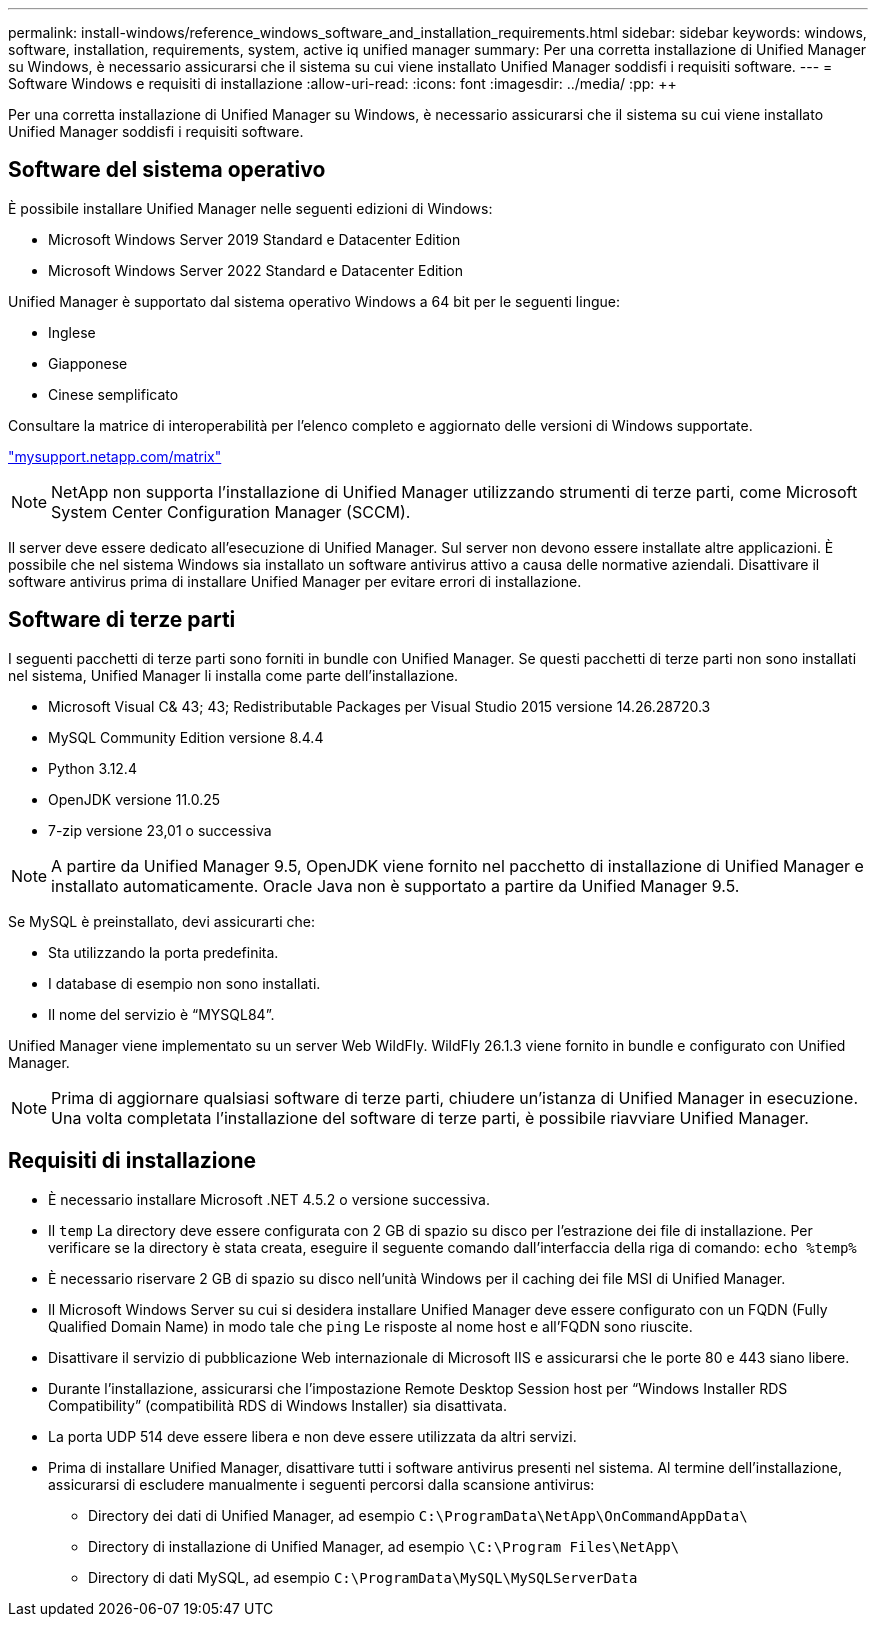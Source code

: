 ---
permalink: install-windows/reference_windows_software_and_installation_requirements.html 
sidebar: sidebar 
keywords: windows, software, installation, requirements, system, active iq unified manager 
summary: Per una corretta installazione di Unified Manager su Windows, è necessario assicurarsi che il sistema su cui viene installato Unified Manager soddisfi i requisiti software. 
---
= Software Windows e requisiti di installazione
:allow-uri-read: 
:icons: font
:imagesdir: ../media/
:pp: &#43;&#43;


[role="lead"]
Per una corretta installazione di Unified Manager su Windows, è necessario assicurarsi che il sistema su cui viene installato Unified Manager soddisfi i requisiti software.



== Software del sistema operativo

È possibile installare Unified Manager nelle seguenti edizioni di Windows:

* Microsoft Windows Server 2019 Standard e Datacenter Edition
* Microsoft Windows Server 2022 Standard e Datacenter Edition


Unified Manager è supportato dal sistema operativo Windows a 64 bit per le seguenti lingue:

* Inglese
* Giapponese
* Cinese semplificato


Consultare la matrice di interoperabilità per l'elenco completo e aggiornato delle versioni di Windows supportate.

http://mysupport.netapp.com/matrix["mysupport.netapp.com/matrix"^]


NOTE: NetApp non supporta l'installazione di Unified Manager utilizzando strumenti di terze parti, come Microsoft System Center Configuration Manager (SCCM).

Il server deve essere dedicato all'esecuzione di Unified Manager. Sul server non devono essere installate altre applicazioni. È possibile che nel sistema Windows sia installato un software antivirus attivo a causa delle normative aziendali. Disattivare il software antivirus prima di installare Unified Manager per evitare errori di installazione.



== Software di terze parti

I seguenti pacchetti di terze parti sono forniti in bundle con Unified Manager. Se questi pacchetti di terze parti non sono installati nel sistema, Unified Manager li installa come parte dell'installazione.

* Microsoft Visual C& 43; 43; Redistributable Packages per Visual Studio 2015 versione 14.26.28720.3
* MySQL Community Edition versione 8.4.4
* Python 3.12.4
* OpenJDK versione 11.0.25
* 7-zip versione 23,01 o successiva


[NOTE]
====
A partire da Unified Manager 9.5, OpenJDK viene fornito nel pacchetto di installazione di Unified Manager e installato automaticamente. Oracle Java non è supportato a partire da Unified Manager 9.5.

====
Se MySQL è preinstallato, devi assicurarti che:

* Sta utilizzando la porta predefinita.
* I database di esempio non sono installati.
* Il nome del servizio è "`MYSQL84`".


Unified Manager viene implementato su un server Web WildFly. WildFly 26.1.3 viene fornito in bundle e configurato con Unified Manager.

[NOTE]
====
Prima di aggiornare qualsiasi software di terze parti, chiudere un'istanza di Unified Manager in esecuzione. Una volta completata l'installazione del software di terze parti, è possibile riavviare Unified Manager.

====


== Requisiti di installazione

* È necessario installare Microsoft .NET 4.5.2 o versione successiva.
* Il `temp` La directory deve essere configurata con 2 GB di spazio su disco per l'estrazione dei file di installazione. Per verificare se la directory è stata creata, eseguire il seguente comando dall'interfaccia della riga di comando: `echo %temp%`
* È necessario riservare 2 GB di spazio su disco nell'unità Windows per il caching dei file MSI di Unified Manager.
* Il Microsoft Windows Server su cui si desidera installare Unified Manager deve essere configurato con un FQDN (Fully Qualified Domain Name) in modo tale che `ping` Le risposte al nome host e all'FQDN sono riuscite.
* Disattivare il servizio di pubblicazione Web internazionale di Microsoft IIS e assicurarsi che le porte 80 e 443 siano libere.
* Durante l'installazione, assicurarsi che l'impostazione Remote Desktop Session host per "`Windows Installer RDS Compatibility`" (compatibilità RDS di Windows Installer) sia disattivata.
* La porta UDP 514 deve essere libera e non deve essere utilizzata da altri servizi.
* Prima di installare Unified Manager, disattivare tutti i software antivirus presenti nel sistema. Al termine dell'installazione, assicurarsi di escludere manualmente i seguenti percorsi dalla scansione antivirus:
+
** Directory dei dati di Unified Manager, ad esempio `C:\ProgramData\NetApp\OnCommandAppData\`
** Directory di installazione di Unified Manager, ad esempio `\C:\Program Files\NetApp\`
** Directory di dati MySQL, ad esempio `C:\ProgramData\MySQL\MySQLServerData`



